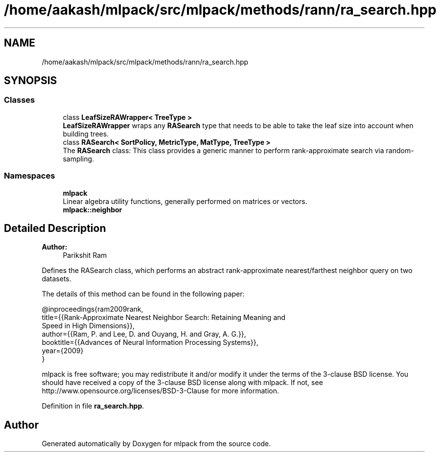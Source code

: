 .TH "/home/aakash/mlpack/src/mlpack/methods/rann/ra_search.hpp" 3 "Sun Aug 22 2021" "Version 3.4.2" "mlpack" \" -*- nroff -*-
.ad l
.nh
.SH NAME
/home/aakash/mlpack/src/mlpack/methods/rann/ra_search.hpp
.SH SYNOPSIS
.br
.PP
.SS "Classes"

.in +1c
.ti -1c
.RI "class \fBLeafSizeRAWrapper< TreeType >\fP"
.br
.RI "\fBLeafSizeRAWrapper\fP wraps any \fBRASearch\fP type that needs to be able to take the leaf size into account when building trees\&. "
.ti -1c
.RI "class \fBRASearch< SortPolicy, MetricType, MatType, TreeType >\fP"
.br
.RI "The \fBRASearch\fP class: This class provides a generic manner to perform rank-approximate search via random-sampling\&. "
.in -1c
.SS "Namespaces"

.in +1c
.ti -1c
.RI " \fBmlpack\fP"
.br
.RI "Linear algebra utility functions, generally performed on matrices or vectors\&. "
.ti -1c
.RI " \fBmlpack::neighbor\fP"
.br
.in -1c
.SH "Detailed Description"
.PP 

.PP
\fBAuthor:\fP
.RS 4
Parikshit Ram
.RE
.PP
Defines the RASearch class, which performs an abstract rank-approximate nearest/farthest neighbor query on two datasets\&.
.PP
The details of this method can be found in the following paper:
.PP
.PP
.nf
@inproceedings{ram2009rank,
  title={{Rank-Approximate Nearest Neighbor Search: Retaining Meaning and
      Speed in High Dimensions}},
  author={{Ram, P\&. and Lee, D\&. and Ouyang, H\&. and Gray, A\&. G\&.}},
  booktitle={{Advances of Neural Information Processing Systems}},
  year={2009}
}
.fi
.PP
.PP
mlpack is free software; you may redistribute it and/or modify it under the terms of the 3-clause BSD license\&. You should have received a copy of the 3-clause BSD license along with mlpack\&. If not, see http://www.opensource.org/licenses/BSD-3-Clause for more information\&. 
.PP
Definition in file \fBra_search\&.hpp\fP\&.
.SH "Author"
.PP 
Generated automatically by Doxygen for mlpack from the source code\&.
